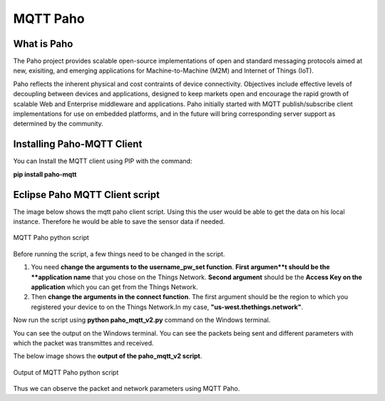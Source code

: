 **MQTT Paho**
=============


**What is Paho**
++++++++++++++++

The Paho project provides scalable open-source implementations of open and standard messaging protocols aimed at new, exisiting, and emerging applications for Machine-to-Machine (M2M) and Internet of Things (IoT).

Paho reflects the inherent physical and cost contraints of device connectivity. Objectives include effective levels of decoupling between devices and applications, designed to keep markets open and encourage the rapid growth of scalable Web and Enterprise middleware and applications. Paho initially started with MQTT publish/subscribe client implementations for use on embedded platforms, and in the future will bring corresponding server support as determined by the community. 

**Installing Paho-MQTT Client**
+++++++++++++++++++++++++++++++

You can Install the MQTT client using PIP with the command:

**pip install paho-mqtt**


**Eclipse Paho MQTT Client script**
++++++++++++++++++++++++++++++++++++

The image below shows the mqtt paho client script. Using this the user would be able to get the data on his local instance. Therefore he would be able to save the sensor data if needed.

.. figure:: pic16.png
     :width: 800
     :align: center
     :height: 400
     :alt: Alternative text
 
     MQTT Paho python script

Before running the script, a few things need to be changed in the script.

1. You need **change the arguments to the username_pw_set function**. **First argumen**t should be the **application name** that you chose on the Things Network. **Second argument** should be the **Access Key on the application** which you can get from the Things Network.

2. Then **change the arguments in the connect function**. The first argument should be the region to which you registered your device to on the Things Network.In my case, **"us-west.thethings.network"**. 

Now run the script using **python paho_mqtt_v2.py** command on the Windows terminal.

You can see the output on the Windows terminal. You can see the packets being sent and different parameters with which the packet was transmittes and received. 

The below image shows the **output of the paho_mqtt_v2 script**.

.. figure:: pic17.png
     :width: 800
     :align: center
     :height: 400
     :alt: Alternative text
 
     Output of MQTT Paho python script

Thus we can observe the packet and network parameters using MQTT Paho.

